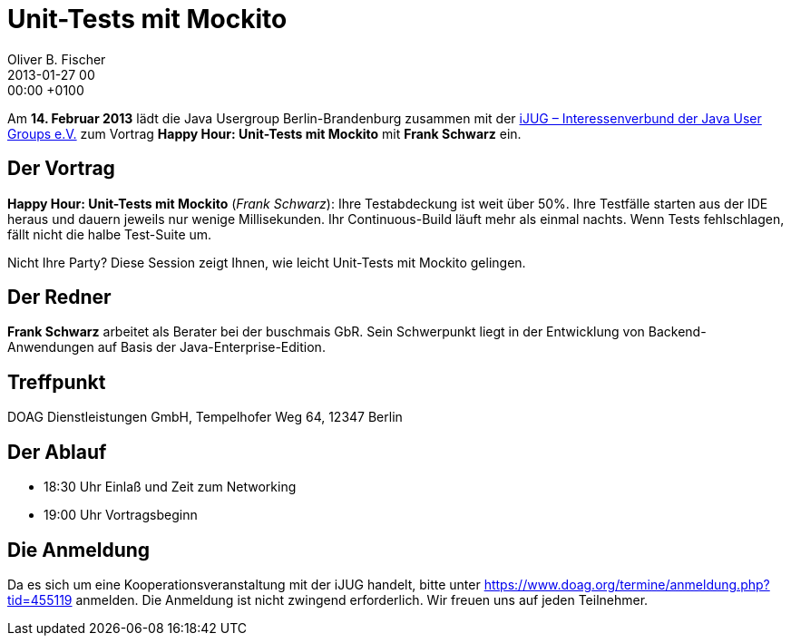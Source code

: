 = Unit-Tests mit Mockito
Oliver B. Fischer
2013-01-27 00:00:00 +0100
:jbake-event-date: 2013-02-14
:jbake-type: post
:jbake-tags: treffen
:jbake-status: published

// @todo Richtiger Title ist: Happy Hour: Unit-Tests mit Mockito
//       Allerdings gibt es Probleme mit dem Doppelpunkt nach Happy Hour
//

Am **14. Februar 2013** lädt die Java Usergroup Berlin-Brandenburg
zusammen mit der
http://www.ijug.eu/[iJUG – Interessenverbund der Java User Groups e.V.]
zum Vortrag **Happy Hour: Unit-Tests mit Mockito** mit
**Frank Schwarz** ein.


== Der Vortrag

**Happy Hour: Unit-Tests mit Mockito** (_Frank Schwarz_):
Ihre Testabdeckung ist weit über 50%. Ihre Testfälle starten aus
der IDE heraus und dauern jeweils nur wenige Millisekunden.
Ihr Continuous-Build läuft mehr als einmal nachts. Wenn Tests
fehlschlagen, fällt nicht die halbe Test-Suite um.

Nicht Ihre Party? Diese Session zeigt Ihnen, wie leicht Unit-Tests
mit Mockito gelingen.


== Der Redner

**Frank Schwarz** arbeitet als Berater bei der buschmais GbR. Sein
Schwerpunkt liegt in der Entwicklung von Backend-Anwendungen
auf Basis der Java-Enterprise-Edition.


== Treffpunkt

DOAG Dienstleistungen GmbH, Tempelhofer Weg 64, 12347 Berlin

== Der Ablauf

- 18:30 Uhr Einlaß und Zeit zum Networking
- 19:00 Uhr Vortragsbeginn

== Die Anmeldung

Da es sich um eine Kooperationsveranstaltung mit der iJUG
handelt, bitte unter https://www.doag.org/termine/anmeldung.php?tid=455119
anmelden. Die Anmeldung ist nicht zwingend erforderlich. Wir freuen
uns auf jeden Teilnehmer.
